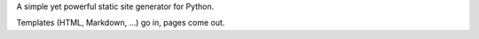 A simple yet powerful static site generator for Python.

Templates (HTML, Markdown, ...) go in, pages come out.


